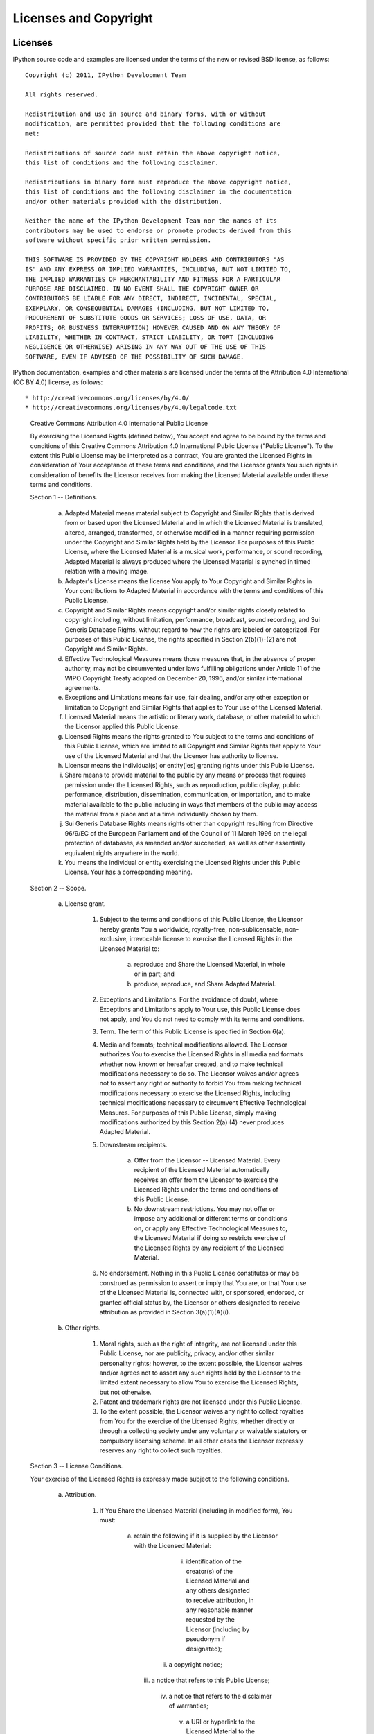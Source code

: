 .. _license:

======================
Licenses and Copyright
======================

Licenses
========

IPython source code and examples are licensed under the terms of the
new or revised BSD license, as follows::

    Copyright (c) 2011, IPython Development Team

    All rights reserved.

    Redistribution and use in source and binary forms, with or without
    modification, are permitted provided that the following conditions are
    met:

    Redistributions of source code must retain the above copyright notice,
    this list of conditions and the following disclaimer.

    Redistributions in binary form must reproduce the above copyright notice,
    this list of conditions and the following disclaimer in the documentation
    and/or other materials provided with the distribution.

    Neither the name of the IPython Development Team nor the names of its
    contributors may be used to endorse or promote products derived from this
    software without specific prior written permission.

    THIS SOFTWARE IS PROVIDED BY THE COPYRIGHT HOLDERS AND CONTRIBUTORS "AS
    IS" AND ANY EXPRESS OR IMPLIED WARRANTIES, INCLUDING, BUT NOT LIMITED TO,
    THE IMPLIED WARRANTIES OF MERCHANTABILITY AND FITNESS FOR A PARTICULAR
    PURPOSE ARE DISCLAIMED. IN NO EVENT SHALL THE COPYRIGHT OWNER OR
    CONTRIBUTORS BE LIABLE FOR ANY DIRECT, INDIRECT, INCIDENTAL, SPECIAL,
    EXEMPLARY, OR CONSEQUENTIAL DAMAGES (INCLUDING, BUT NOT LIMITED TO,
    PROCUREMENT OF SUBSTITUTE GOODS OR SERVICES; LOSS OF USE, DATA, OR
    PROFITS; OR BUSINESS INTERRUPTION) HOWEVER CAUSED AND ON ANY THEORY OF
    LIABILITY, WHETHER IN CONTRACT, STRICT LIABILITY, OR TORT (INCLUDING
    NEGLIGENCE OR OTHERWISE) ARISING IN ANY WAY OUT OF THE USE OF THIS
    SOFTWARE, EVEN IF ADVISED OF THE POSSIBILITY OF SUCH DAMAGE.

IPython documentation, examples and other materials are licensed under
the terms of the Attribution 4.0 International (CC BY 4.0) license, as
follows::

* http://creativecommons.org/licenses/by/4.0/
* http://creativecommons.org/licenses/by/4.0/legalcode.txt

    Creative Commons Attribution 4.0 International Public License
    
    By exercising the Licensed Rights (defined below), You accept and agree
    to be bound by the terms and conditions of this Creative Commons
    Attribution 4.0 International Public License ("Public License"). To the
    extent this Public License may be interpreted as a contract, You are
    granted the Licensed Rights in consideration of Your acceptance of
    these terms and conditions, and the Licensor grants You such rights in
    consideration of benefits the Licensor receives from making the
    Licensed Material available under these terms and conditions.
    
    
    Section 1 -- Definitions.
    
      a. Adapted Material means material subject to Copyright and Similar
         Rights that is derived from or based upon the Licensed Material
         and in which the Licensed Material is translated, altered,
         arranged, transformed, or otherwise modified in a manner requiring
         permission under the Copyright and Similar Rights held by the
         Licensor. For purposes of this Public License, where the Licensed
         Material is a musical work, performance, or sound recording,
         Adapted Material is always produced where the Licensed Material is
         synched in timed relation with a moving image.
    
      b. Adapter's License means the license You apply to Your Copyright
         and Similar Rights in Your contributions to Adapted Material in
         accordance with the terms and conditions of this Public License.
    
      c. Copyright and Similar Rights means copyright and/or similar rights
         closely related to copyright including, without limitation,
         performance, broadcast, sound recording, and Sui Generis Database
         Rights, without regard to how the rights are labeled or
         categorized. For purposes of this Public License, the rights
         specified in Section 2(b)(1)-(2) are not Copyright and Similar
         Rights.
    
      d. Effective Technological Measures means those measures that, in the
         absence of proper authority, may not be circumvented under laws
         fulfilling obligations under Article 11 of the WIPO Copyright
         Treaty adopted on December 20, 1996, and/or similar international
         agreements.
    
      e. Exceptions and Limitations means fair use, fair dealing, and/or
         any other exception or limitation to Copyright and Similar Rights
         that applies to Your use of the Licensed Material.
    
      f. Licensed Material means the artistic or literary work, database,
         or other material to which the Licensor applied this Public
         License.
    
      g. Licensed Rights means the rights granted to You subject to the
         terms and conditions of this Public License, which are limited to
         all Copyright and Similar Rights that apply to Your use of the
         Licensed Material and that the Licensor has authority to license.
    
      h. Licensor means the individual(s) or entity(ies) granting rights
         under this Public License.
    
      i. Share means to provide material to the public by any means or
         process that requires permission under the Licensed Rights, such
         as reproduction, public display, public performance, distribution,
         dissemination, communication, or importation, and to make material
         available to the public including in ways that members of the
         public may access the material from a place and at a time
         individually chosen by them.
    
      j. Sui Generis Database Rights means rights other than copyright
         resulting from Directive 96/9/EC of the European Parliament and of
         the Council of 11 March 1996 on the legal protection of databases,
         as amended and/or succeeded, as well as other essentially
         equivalent rights anywhere in the world.
    
      k. You means the individual or entity exercising the Licensed Rights
         under this Public License. Your has a corresponding meaning.
    
    
    Section 2 -- Scope.
    
      a. License grant.
    
           1. Subject to the terms and conditions of this Public License,
              the Licensor hereby grants You a worldwide, royalty-free,
              non-sublicensable, non-exclusive, irrevocable license to
              exercise the Licensed Rights in the Licensed Material to:
    
                a. reproduce and Share the Licensed Material, in whole or
                   in part; and
    
                b. produce, reproduce, and Share Adapted Material.
    
           2. Exceptions and Limitations. For the avoidance of doubt, where
              Exceptions and Limitations apply to Your use, this Public
              License does not apply, and You do not need to comply with
              its terms and conditions.
    
           3. Term. The term of this Public License is specified in Section
              6(a).
    
           4. Media and formats; technical modifications allowed. The
              Licensor authorizes You to exercise the Licensed Rights in
              all media and formats whether now known or hereafter created,
              and to make technical modifications necessary to do so. The
              Licensor waives and/or agrees not to assert any right or
              authority to forbid You from making technical modifications
              necessary to exercise the Licensed Rights, including
              technical modifications necessary to circumvent Effective
              Technological Measures. For purposes of this Public License,
              simply making modifications authorized by this Section 2(a)
              (4) never produces Adapted Material.
    
           5. Downstream recipients.
    
                a. Offer from the Licensor -- Licensed Material. Every
                   recipient of the Licensed Material automatically
                   receives an offer from the Licensor to exercise the
                   Licensed Rights under the terms and conditions of this
                   Public License.
    
                b. No downstream restrictions. You may not offer or impose
                   any additional or different terms or conditions on, or
                   apply any Effective Technological Measures to, the
                   Licensed Material if doing so restricts exercise of the
                   Licensed Rights by any recipient of the Licensed
                   Material.
    
           6. No endorsement. Nothing in this Public License constitutes or
              may be construed as permission to assert or imply that You
              are, or that Your use of the Licensed Material is, connected
              with, or sponsored, endorsed, or granted official status by,
              the Licensor or others designated to receive attribution as
              provided in Section 3(a)(1)(A)(i).
    
      b. Other rights.
    
           1. Moral rights, such as the right of integrity, are not
              licensed under this Public License, nor are publicity,
              privacy, and/or other similar personality rights; however, to
              the extent possible, the Licensor waives and/or agrees not to
              assert any such rights held by the Licensor to the limited
              extent necessary to allow You to exercise the Licensed
              Rights, but not otherwise.
    
           2. Patent and trademark rights are not licensed under this
              Public License.
    
           3. To the extent possible, the Licensor waives any right to
              collect royalties from You for the exercise of the Licensed
              Rights, whether directly or through a collecting society
              under any voluntary or waivable statutory or compulsory
              licensing scheme. In all other cases the Licensor expressly
              reserves any right to collect such royalties.
    
    
    Section 3 -- License Conditions.
    
    Your exercise of the Licensed Rights is expressly made subject to the
    following conditions.
    
      a. Attribution.
    
           1. If You Share the Licensed Material (including in modified
              form), You must:
    
                a. retain the following if it is supplied by the Licensor
                   with the Licensed Material:
    
                     i. identification of the creator(s) of the Licensed
                        Material and any others designated to receive
                        attribution, in any reasonable manner requested by
                        the Licensor (including by pseudonym if
                        designated);
    
                    ii. a copyright notice;
    
                   iii. a notice that refers to this Public License;
    
                    iv. a notice that refers to the disclaimer of
                        warranties;
    
                     v. a URI or hyperlink to the Licensed Material to the
                        extent reasonably practicable;
    
                b. indicate if You modified the Licensed Material and
                   retain an indication of any previous modifications; and
    
                c. indicate the Licensed Material is licensed under this
                   Public License, and include the text of, or the URI or
                   hyperlink to, this Public License.
    
           2. You may satisfy the conditions in Section 3(a)(1) in any
              reasonable manner based on the medium, means, and context in
              which You Share the Licensed Material. For example, it may be
              reasonable to satisfy the conditions by providing a URI or
              hyperlink to a resource that includes the required
              information.
    
           3. If requested by the Licensor, You must remove any of the
              information required by Section 3(a)(1)(A) to the extent
              reasonably practicable.
    
           4. If You Share Adapted Material You produce, the Adapter's
              License You apply must not prevent recipients of the Adapted
              Material from complying with this Public License.
    
    
    Section 4 -- Sui Generis Database Rights.
    
    Where the Licensed Rights include Sui Generis Database Rights that
    apply to Your use of the Licensed Material:
    
      a. for the avoidance of doubt, Section 2(a)(1) grants You the right
         to extract, reuse, reproduce, and Share all or a substantial
         portion of the contents of the database;
    
      b. if You include all or a substantial portion of the database
         contents in a database in which You have Sui Generis Database
         Rights, then the database in which You have Sui Generis Database
         Rights (but not its individual contents) is Adapted Material; and
    
      c. You must comply with the conditions in Section 3(a) if You Share
         all or a substantial portion of the contents of the database.
    
    For the avoidance of doubt, this Section 4 supplements and does not
    replace Your obligations under this Public License where the Licensed
    Rights include other Copyright and Similar Rights.
    
    
    Section 5 -- Disclaimer of Warranties and Limitation of Liability.
    
      a. UNLESS OTHERWISE SEPARATELY UNDERTAKEN BY THE LICENSOR, TO THE
         EXTENT POSSIBLE, THE LICENSOR OFFERS THE LICENSED MATERIAL AS-IS
         AND AS-AVAILABLE, AND MAKES NO REPRESENTATIONS OR WARRANTIES OF
         ANY KIND CONCERNING THE LICENSED MATERIAL, WHETHER EXPRESS,
         IMPLIED, STATUTORY, OR OTHER. THIS INCLUDES, WITHOUT LIMITATION,
         WARRANTIES OF TITLE, MERCHANTABILITY, FITNESS FOR A PARTICULAR
         PURPOSE, NON-INFRINGEMENT, ABSENCE OF LATENT OR OTHER DEFECTS,
         ACCURACY, OR THE PRESENCE OR ABSENCE OF ERRORS, WHETHER OR NOT
         KNOWN OR DISCOVERABLE. WHERE DISCLAIMERS OF WARRANTIES ARE NOT
         ALLOWED IN FULL OR IN PART, THIS DISCLAIMER MAY NOT APPLY TO YOU.
    
      b. TO THE EXTENT POSSIBLE, IN NO EVENT WILL THE LICENSOR BE LIABLE
         TO YOU ON ANY LEGAL THEORY (INCLUDING, WITHOUT LIMITATION,
         NEGLIGENCE) OR OTHERWISE FOR ANY DIRECT, SPECIAL, INDIRECT,
         INCIDENTAL, CONSEQUENTIAL, PUNITIVE, EXEMPLARY, OR OTHER LOSSES,
         COSTS, EXPENSES, OR DAMAGES ARISING OUT OF THIS PUBLIC LICENSE OR
         USE OF THE LICENSED MATERIAL, EVEN IF THE LICENSOR HAS BEEN
         ADVISED OF THE POSSIBILITY OF SUCH LOSSES, COSTS, EXPENSES, OR
         DAMAGES. WHERE A LIMITATION OF LIABILITY IS NOT ALLOWED IN FULL OR
         IN PART, THIS LIMITATION MAY NOT APPLY TO YOU.
    
      c. The disclaimer of warranties and limitation of liability provided
         above shall be interpreted in a manner that, to the extent
         possible, most closely approximates an absolute disclaimer and
         waiver of all liability.
    
    
    Section 6 -- Term and Termination.
    
      a. This Public License applies for the term of the Copyright and
         Similar Rights licensed here. However, if You fail to comply with
         this Public License, then Your rights under this Public License
         terminate automatically.
    
      b. Where Your right to use the Licensed Material has terminated under
         Section 6(a), it reinstates:
    
           1. automatically as of the date the violation is cured, provided
              it is cured within 30 days of Your discovery of the
              violation; or
    
           2. upon express reinstatement by the Licensor.
    
         For the avoidance of doubt, this Section 6(b) does not affect any
         right the Licensor may have to seek remedies for Your violations
         of this Public License.
    
      c. For the avoidance of doubt, the Licensor may also offer the
         Licensed Material under separate terms or conditions or stop
         distributing the Licensed Material at any time; however, doing so
         will not terminate this Public License.
    
      d. Sections 1, 5, 6, 7, and 8 survive termination of this Public
         License.
    
    
    Section 7 -- Other Terms and Conditions.
    
      a. The Licensor shall not be bound by any additional or different
         terms or conditions communicated by You unless expressly agreed.
    
      b. Any arrangements, understandings, or agreements regarding the
         Licensed Material not stated herein are separate from and
         independent of the terms and conditions of this Public License.
    
    
    Section 8 -- Interpretation.
    
      a. For the avoidance of doubt, this Public License does not, and
         shall not be interpreted to, reduce, limit, restrict, or impose
         conditions on any use of the Licensed Material that could lawfully
         be made without permission under this Public License.
    
      b. To the extent possible, if any provision of this Public License is
         deemed unenforceable, it shall be automatically reformed to the
         minimum extent necessary to make it enforceable. If the provision
         cannot be reformed, it shall be severed from this Public License
         without affecting the enforceability of the remaining terms and
         conditions.
    
      c. No term or condition of this Public License will be waived and no
         failure to comply consented to unless expressly agreed to by the
         Licensor.
    
      d. Nothing in this Public License constitutes or may be interpreted
         as a limitation upon, or waiver of, any privileges and immunities
         that apply to the Licensor or You, including from the legal
         processes of any jurisdiction or authority.
    
    
About the IPython Development Team
==================================

Fernando Perez began IPython in 2001 based on code from Janko Hauser
<jhauser-AT-zscout.de> and Nathaniel Gray <n8gray-AT-caltech.edu>. Fernando is still
the project lead.

The IPython Development Team is the set of all contributors to the IPython
project. This includes all of the IPython subprojects. Here is a list of the
currently active contributors:

* Matthieu Brucher
* Ondrej Certik
* Laurent Dufrechou
* Robert Kern
* Thomas Kluyver
* Brian E. Granger
* Paul Ivanov
* Evan Patterson
* Fernando Perez (project leader)
* Benjamin Ragan-Kelley
* Ville M. Vainio
* Gael Varoququx
* Stefan van der Walt
* Barry Wark

If your name is missing, please add it.  

Our Copyright Policy
====================

IPython uses a shared copyright model. Each contributor maintains copyright
over their contributions to IPython. But, it is important to note that these
contributions are typically only changes (diffs/commits) to the repositories.
Thus, the IPython source code, in its entirety is not the copyright of any
single person or institution. Instead, it is the collective copyright of the
entire IPython Development Team. If individual contributors want to maintain a
record of what changes/contributions they have specific copyright on, they
should indicate their copyright in the commit message of the change, when they
commit the change to one of the IPython repositories.

Any new code contributed to IPython must be licensed under the BSD license or
a similar (MIT) open source license.

Miscellaneous
=============

Some files (DPyGetOpt.py, for example) may be licensed under different
conditions. Ultimately each file indicates clearly the conditions under which
its author/authors have decided to publish the code.

Versions of IPython up to and including 0.6.3 were released under the GNU
Lesser General Public License (LGPL), available at
http://www.gnu.org/copyleft/lesser.html.

